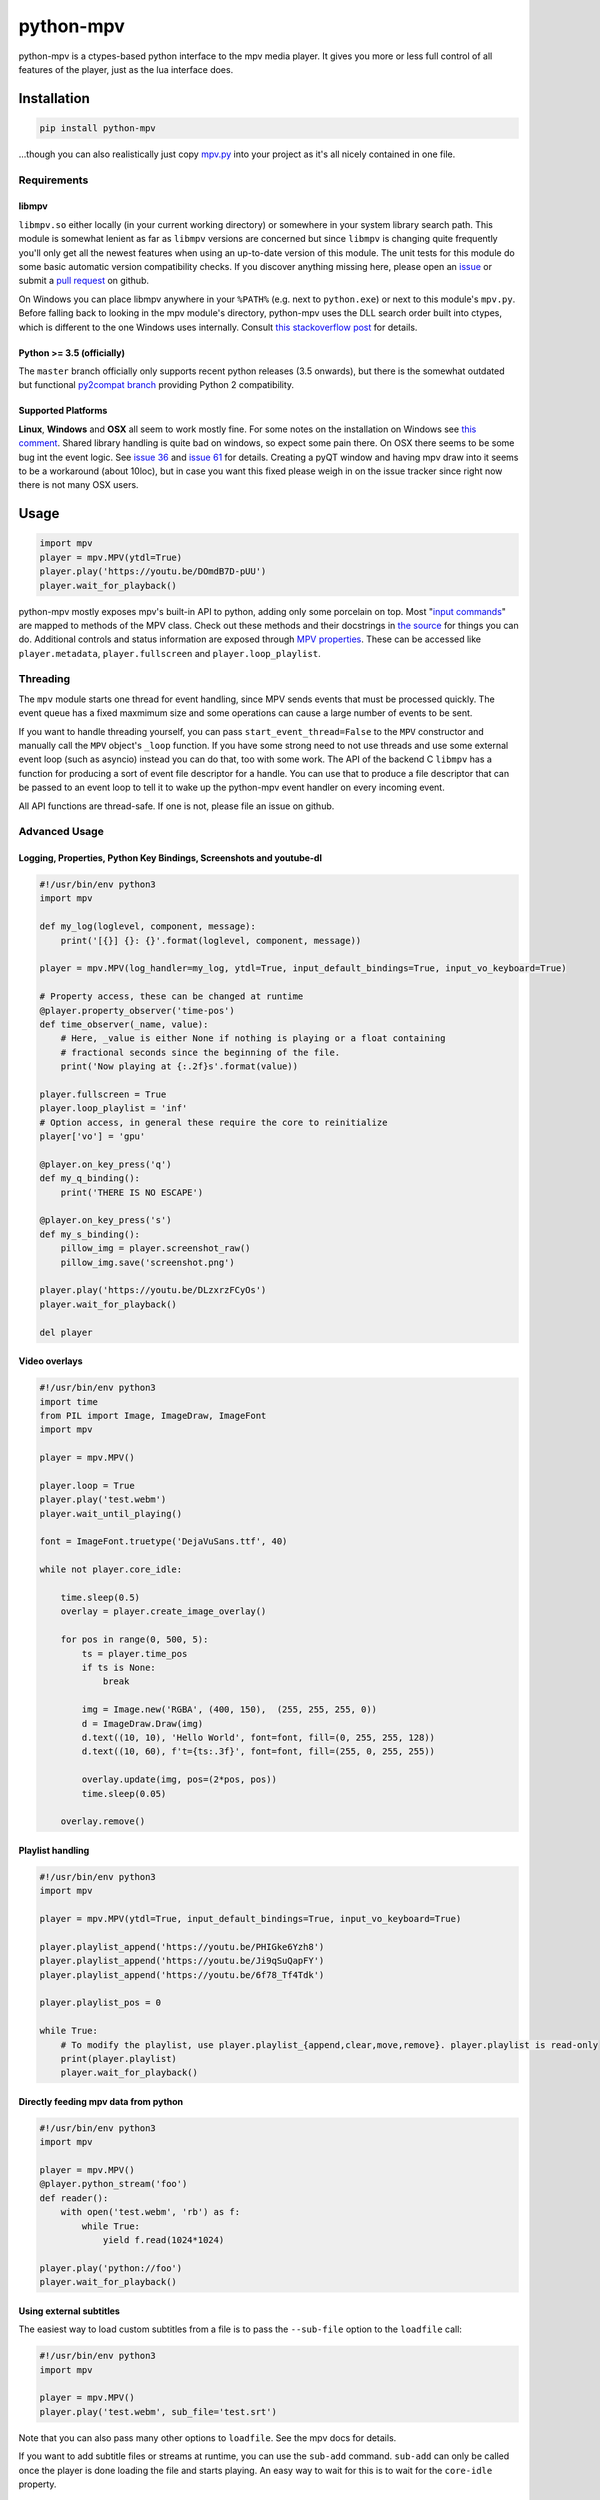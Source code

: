 .. vim: tw=120 sw=4 et

python-mpv
==========

python-mpv is a ctypes-based python interface to the mpv media player. It gives you more or less full control of all
features of the player, just as the lua interface does.

Installation
------------

.. code:: bash

    pip install python-mpv


...though you can also realistically just copy `mpv.py`_ into your project as it's all nicely contained in one file.

Requirements
~~~~~~~~~~~~

libmpv
......
``libmpv.so`` either locally (in your current working directory) or somewhere in your system library search path. This
module is somewhat lenient as far as ``libmpv`` versions are concerned but since ``libmpv`` is changing quite frequently
you'll only get all the newest features when using an up-to-date version of this module. The unit tests for this module
do some basic automatic version compatibility checks. If you discover anything missing here, please open an `issue`_ or
submit a `pull request`_ on github.

On Windows you can place libmpv anywhere in your ``%PATH%`` (e.g. next to ``python.exe``) or next to this module's
``mpv.py``.  Before falling back to looking in the mpv module's directory, python-mpv uses the DLL search order built
into ctypes, which is different to the one Windows uses internally. Consult `this stackoverflow post
<https://stackoverflow.com/a/23805306>`__ for details.

Python >= 3.5 (officially)
..........................
The ``master`` branch officially only supports recent python releases (3.5 onwards), but there is the somewhat outdated
but functional `py2compat branch`_ providing Python 2 compatibility.

.. _`py2compat branch`: https://github.com/jaseg/python-mpv/tree/py2compat
.. _`issue`: https://github.com/jaseg/python-mpv/issues
.. _`pull request`: https://github.com/jaseg/python-mpv/pulls

Supported Platforms
...................

**Linux**, **Windows** and **OSX** all seem to work mostly fine. For some notes on the installation on Windows see
`this comment`__. Shared library handling is quite bad on windows, so expect some pain there. On OSX there seems to be
some bug int the event logic. See `issue 36`_ and `issue 61`_ for details. Creating a pyQT window and having mpv draw
into it seems to be a workaround (about 10loc), but in case you want this fixed please weigh in on the issue tracker
since right now there is not many OSX users.

.. __: https://github.com/jaseg/python-mpv/issues/60#issuecomment-352719773
.. _`issue 61`: https://github.com/jaseg/python-mpv/issues/61
.. _`issue 36`: https://github.com/jaseg/python-mpv/issues/36

Usage
-----

.. code:: python

    import mpv
    player = mpv.MPV(ytdl=True)
    player.play('https://youtu.be/DOmdB7D-pUU')
    player.wait_for_playback()

python-mpv mostly exposes mpv's built-in API to python, adding only some porcelain on top. Most "`input commands <https://mpv.io/manual/master/#list-of-input-commands>`_" are mapped to methods of the MPV class. Check out these methods and their docstrings in `the source <https://github.com/jaseg/python-mpv/blob/master/mpv.py>`__ for things you can do. Additional controls and status information are exposed through `MPV properties <https://mpv.io/manual/master/#properties>`_. These can be accessed like ``player.metadata``, ``player.fullscreen`` and ``player.loop_playlist``.

Threading
~~~~~~~~~

The ``mpv`` module starts one thread for event handling, since MPV sends events that must be processed quickly. The
event queue has a fixed maxmimum size and some operations can cause a large number of events to be sent.

If you want to handle threading yourself, you can pass ``start_event_thread=False`` to the ``MPV`` constructor and
manually call the ``MPV`` object's ``_loop`` function. If you have some strong need to not use threads and use some
external event loop (such as asyncio) instead you can do that, too with some work. The API of the backend C ``libmpv``
has a function for producing a sort of event file descriptor for a handle. You can use that to produce a file descriptor
that can be passed to an event loop to tell it to wake up the python-mpv event handler on every incoming event.

All API functions are thread-safe. If one is not, please file an issue on github.

Advanced Usage
~~~~~~~~~~~~~~

Logging, Properties, Python Key Bindings, Screenshots and youtube-dl
....................................................................

.. code:: python

    #!/usr/bin/env python3
    import mpv

    def my_log(loglevel, component, message):
        print('[{}] {}: {}'.format(loglevel, component, message))

    player = mpv.MPV(log_handler=my_log, ytdl=True, input_default_bindings=True, input_vo_keyboard=True)

    # Property access, these can be changed at runtime
    @player.property_observer('time-pos')
    def time_observer(_name, value):
        # Here, _value is either None if nothing is playing or a float containing
        # fractional seconds since the beginning of the file.
        print('Now playing at {:.2f}s'.format(value))

    player.fullscreen = True
    player.loop_playlist = 'inf'
    # Option access, in general these require the core to reinitialize
    player['vo'] = 'gpu'

    @player.on_key_press('q')
    def my_q_binding():
        print('THERE IS NO ESCAPE')

    @player.on_key_press('s')
    def my_s_binding():
        pillow_img = player.screenshot_raw()
        pillow_img.save('screenshot.png')

    player.play('https://youtu.be/DLzxrzFCyOs')
    player.wait_for_playback()

    del player

Video overlays
..............

.. code:: python

    #!/usr/bin/env python3
    import time
    from PIL import Image, ImageDraw, ImageFont
    import mpv

    player = mpv.MPV()

    player.loop = True
    player.play('test.webm')
    player.wait_until_playing()

    font = ImageFont.truetype('DejaVuSans.ttf', 40)

    while not player.core_idle:

        time.sleep(0.5)
        overlay = player.create_image_overlay()

        for pos in range(0, 500, 5):
            ts = player.time_pos
            if ts is None:
                break

            img = Image.new('RGBA', (400, 150),  (255, 255, 255, 0))
            d = ImageDraw.Draw(img)
            d.text((10, 10), 'Hello World', font=font, fill=(0, 255, 255, 128))
            d.text((10, 60), f't={ts:.3f}', font=font, fill=(255, 0, 255, 255))

            overlay.update(img, pos=(2*pos, pos))
            time.sleep(0.05)

        overlay.remove()


Playlist handling
.................

.. code:: python

    #!/usr/bin/env python3
    import mpv

    player = mpv.MPV(ytdl=True, input_default_bindings=True, input_vo_keyboard=True)

    player.playlist_append('https://youtu.be/PHIGke6Yzh8')
    player.playlist_append('https://youtu.be/Ji9qSuQapFY')
    player.playlist_append('https://youtu.be/6f78_Tf4Tdk')

    player.playlist_pos = 0

    while True:
        # To modify the playlist, use player.playlist_{append,clear,move,remove}. player.playlist is read-only
        print(player.playlist)
        player.wait_for_playback()

Directly feeding mpv data from python
.....................................

.. code:: python

    #!/usr/bin/env python3
    import mpv

    player = mpv.MPV()
    @player.python_stream('foo')
    def reader():
        with open('test.webm', 'rb') as f:
            while True:
                yield f.read(1024*1024)

    player.play('python://foo')
    player.wait_for_playback()

Using external subtitles
........................

The easiest way to load custom subtitles from a file is to pass the ``--sub-file`` option to the ``loadfile`` call:

.. code:: python

    #!/usr/bin/env python3
    import mpv

    player = mpv.MPV()
    player.play('test.webm', sub_file='test.srt')

Note that you can also pass many other options to ``loadfile``. See the mpv docs for details.

If you want to add subtitle files or streams at runtime, you can use the ``sub-add`` command. ``sub-add`` can only be
called once the player is done loading the file and starts playing. An easy way to wait for this is to wait for the
``core-idle`` property.

.. code:: python

    #!/usr/bin/env python3
    import mpv

    player = mpv.MPV()
    player.play('test.webm')
    player.wait_until_playing()
    player.sub_add('test.srt')
    player.wait_for_playback()

Using MPV's built-in GUI
........................

python-mpv is using mpv via libmpv. libmpv is meant for embedding into other applications and by default disables most
GUI features such as the OSD or keyboard input. To enable the built-in GUI, use the following options when initializing
the MPV instance. See `Issue 102`_ for more details

.. _`issue 102`: https://github.com/jaseg/python-mpv/issues/61

.. code:: python

    # Enable the on-screen controller and keyboard shortcuts
    player = mpv.MPV(input_default_bindings=True, input_vo_keyboard=True, osc=True)

    # Alternative version using the old "floating box" style on-screen controller
    player = mpv.MPV(player_operation_mode='pseudo-gui',
                     script_opts='osc-layout=box,osc-seekbarstyle=bar,osc-deadzonesize=0,osc-minmousemove=3',
                     input_default_bindings=True,
                     input_vo_keyboard=True,
                     osc=True)

PyQT embedding
..............

.. code:: python
    
    #!/usr/bin/env python3
    import mpv
    import sys

    from PyQt5.QtWidgets import *
    from PyQt5.QtCore import *

    class Test(QMainWindow):
        def __init__(self, parent=None):
            super().__init__(parent)
            self.container = QWidget(self)
            self.setCentralWidget(self.container)
            self.container.setAttribute(Qt.WA_DontCreateNativeAncestors)
            self.container.setAttribute(Qt.WA_NativeWindow)
            player = mpv.MPV(wid=str(int(self.container.winId())),
                    vo='x11', # You may not need this
                    log_handler=print,
                    loglevel='debug')
            player.play('test.webm')

    app = QApplication(sys.argv)

    # This is necessary since PyQT stomps over the locale settings needed by libmpv.
    # This needs to happen after importing PyQT before creating the first mpv.MPV instance.
    import locale
    locale.setlocale(locale.LC_NUMERIC, 'C')
    win = Test()
    win.show()
    sys.exit(app.exec_())

PyGObject embedding
...................

.. code:: python
    
    #!/usr/bin/env python3
    import gi

    import mpv

    gi.require_version('Gtk', '3.0')
    from gi.repository import Gtk


    class MainClass(Gtk.Window):

        def __init__(self):
            super(MainClass, self).__init__()
            self.set_default_size(600, 400)
            self.connect("destroy", self.on_destroy)

            widget = Gtk.Frame()
            self.add(widget)
            self.show_all()

            # Must be created >after< the widget is shown, else property 'window' will be None
            self.mpv = mpv.MPV(wid=str(widget.get_property("window").get_xid()))
            self.mpv.play("test.webm")

        def on_destroy(self, widget, data=None):
            self.mpv.terminate()
            Gtk.main_quit()


    if __name__ == '__main__':
        application = MainClass()
        Gtk.main()

Using OpenGL from PyGObject via new render context API
......................................................

Just like it is possible to render into a GTK widget through X11 windows, it `also is possible to render into a GTK
widget using OpenGL <https://gist.github.com/jaseg/657e8ecca3267c0d82ec85d40f423caa>`__ through this python API.

Using OpenGL via legacy opengl_cb backend from PyQT
...................................................

Github user cosven_ has managed to `make mpv render into a Qt widget using OpenGL
<https://gist.github.com/cosven/b313de2acce1b7e15afda263779c0afc>`__ through this python API.

Using OpenGL via legacy opengl_cb backend from PyGObject
........................................................

Just like it is possible to render into a Qt widget, it `also is possible to render into a GTK widget
<https://gist.github.com/trin94/a930f2a13cee1c9fd21cab0393bf4663>`__ through this python API.

Using OpenGL from PyQt5/QML via new render context API
......................................................

Robozman_ has mangaed to `make mpv render into a PyQt5/QML widget using OpenGL
<https://gitlab.com/robozman/python-mpv-qml-example>`__ through this python API.

Using mpv inside imgui inside OpenGL via GLFW
.............................................

dfaker_ has written a demo (`link <https://github.com/dfaker/imgui_glfw_pythonmpv_demo/blob/main/main.py>`__) that uses mpv to render video into an `imgui <https://github.com/ocornut/imgui>`__ UI running on an OpenGL context inside `GLFW <https://www.glfw.org/>`__. Check out their demo to see how to integrate with imgui/OpenGL and how to access properties and manage the lifecycle of an MPV instance.

Coding Conventions
------------------

The general aim is `PEP 8`_, with liberal application of the "consistency" section. 120 cells line width. Four spaces.
No tabs. Probably don't bother making pure-formatting PRs except if you think it *really* helps readability or it
*really* irks you if you don't.

.. _`PEP 8`: https://www.python.org/dev/peps/pep-0008/
.. _`mpv.py`: https://raw.githubusercontent.com/jaseg/python-mpv/master/mpv.py
.. _cosven: https://github.com/cosven
.. _Robozman: https://gitlab.com/robozman
.. _dfaker: https://github.com/dfaker

